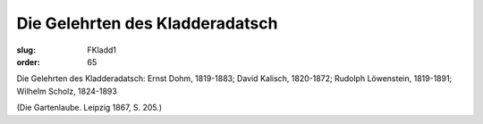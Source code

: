 Die Gelehrten des Kladderadatsch
================================

:slug: FKladd1
:order: 65

Die Gelehrten des Kladderadatsch: Ernst Dohm, 1819-1883; David Kalisch, 1820-1872; Rudolph Löwenstein, 1819-1891; Wilhelm Scholz, 1824-1893

.. class:: source

  (Die Gartenlaube. Leipzig 1867, S. 205.)
